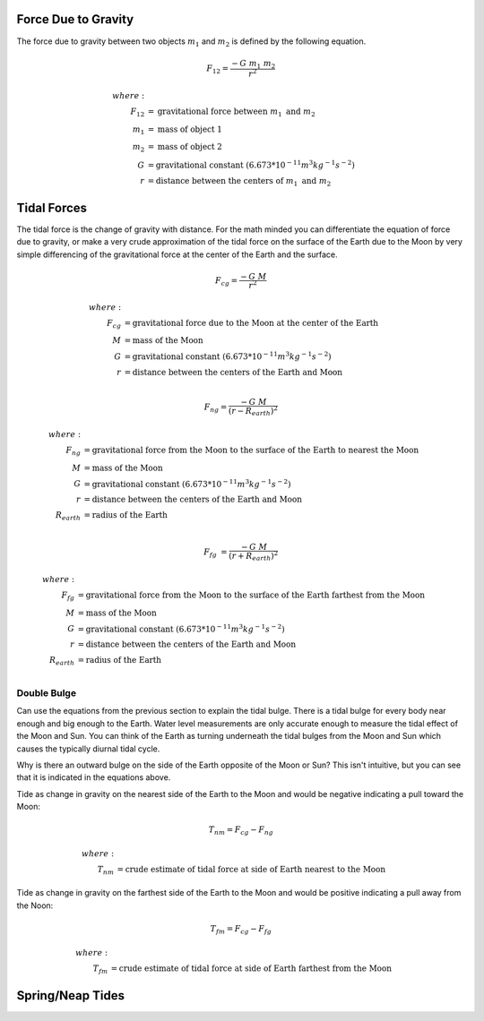 Force Due to Gravity
~~~~~~~~~~~~~~~~~~~~

The force due to gravity between two objects :math:`m_1` and
:math:`m_2` is defined by the following equation.

.. math::
   F_{12} = \frac{-G\ m_1\ m_2}{r^2}

.. math::
   where:\\
   F_{12} &= \mbox{gravitational force between }m_1\mbox{ and }m_2 \\
   m_1 &= \mbox{mass of object 1} \\
   m_2 &= \mbox{mass of object 2} \\
   G &= \mbox{gravitational constant }(6.673*10^{-11}m^3kg^{-1}s^{-2}) \\
   r &= \mbox{distance between the centers of }m_1\mbox{ and }m_2

Tidal Forces
~~~~~~~~~~~~

The tidal force is the change of gravity with distance. For the
math minded you can differentiate the equation of force due to gravity,
or make a very crude approximation of the tidal force on the surface of the
Earth due to the Moon by very simple differencing of the gravitational force at
the center of the Earth and the surface.

.. math::
   F_{cg} = \frac{-G\ M}{r^2}

.. math::
   where:\\
   F_{cg} &= \mbox{gravitational force due to the Moon at the center of the Earth}\\
   M &= \mbox{mass of the Moon} \\
   G &= \mbox{gravitational constant }(6.673*10^{-11}m^{3}kg^{-1}s^{-2}) \\
   r &= \mbox{distance between the centers of the Earth and Moon}\\

.. math::
   F_{ng} = \frac{-G\ M}{\left (r - R_{earth}\right)^2}

.. math::
   where:\\
   F_{ng} &= \mbox{gravitational force from the Moon to the surface of the Earth to nearest the Moon} \\
   M &= \mbox{mass of the Moon} \\
   G &= \mbox{gravitational constant }(6.673*10^{-11}m^{3}kg^{-1}s^{-2}) \\
   r &= \mbox{distance between the centers of the Earth and Moon}\\
   R_{earth} &= \mbox{radius of the Earth}\\

.. math::
   F_{fg} &= \frac{-G\ M}{\left (r + R_{earth}\right)^2}

.. math::
   where:\\
   F_{fg} &= \mbox{gravitational force from the Moon to the surface of the Earth farthest from the Moon} \\
   M &= \mbox{mass of the Moon} \\
   G &= \mbox{gravitational constant }(6.673*10^{-11}m^{3}kg^{-1}s^{-2}) \\
   r &= \mbox{distance between the centers of the Earth and Moon}\\
   R_{earth} &= \mbox{radius of the Earth}\\

Double Bulge
------------
Can use the equations from the previous section to explain the tidal bulge.
There is a tidal bulge for every body near enough and big enough to the Earth.
Water level measurements are only accurate enough to measure the tidal effect
of the Moon and Sun.  You can think of the Earth as turning underneath the
tidal bulges from the Moon and Sun which causes the typically diurnal tidal
cycle.

Why is there an outward bulge on the side of the Earth opposite of the Moon or
Sun?  This isn't intuitive, but you can see that it is indicated in the
equations above.

Tide as change in gravity on the nearest side of the Earth to the Moon and
would be negative indicating a pull toward the Moon:

.. math::
    T_{nm} = F_{cg} - F_{ng}

.. math::
    where:\\
    T_{nm} &= \mbox{crude estimate of tidal force at side of Earth nearest to the Moon}

Tide as change in gravity on the farthest side of the Earth to the Moon and
would be positive indicating a pull away from the Noon:

.. math::
    T_{fm} = F_{cg} - F_{fg}

.. math::
    where:\\
    T_{fm} &= \mbox{crude estimate of tidal force at side of Earth farthest from the Moon}

Spring/Neap Tides
~~~~~~~~~~~~~~~~~
